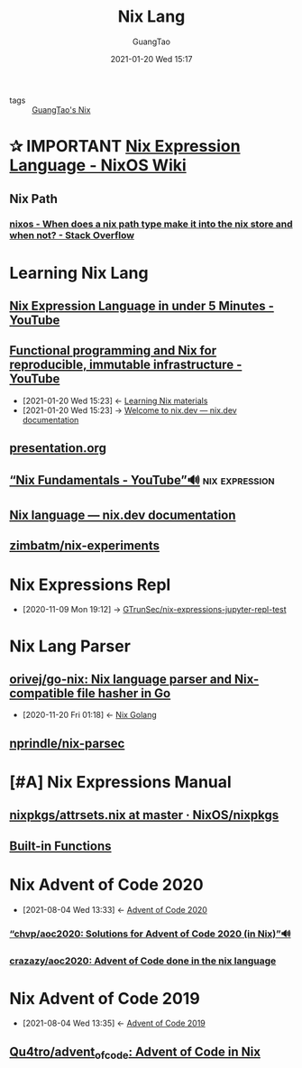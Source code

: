 #+TITLE: Nix Lang
#+AUTHOR: GuangTao
#+EMAIL: gtrunsec@hardenedlinux.org
#+DATE: 2021-01-20 Wed 15:17







- tags :: [[file:guangtao_nix.org][GuangTao's Nix]]


* ✰ IMPORTANT [[https://nixos.wiki/wiki/Nix_Expression_Language][Nix Expression Language - NixOS Wiki]]
** Nix Path
*** [[https://stackoverflow.com/questions/43850371/when-does-a-nix-path-type-make-it-into-the-nix-store-and-when-not/43850372#43850372][nixos - When does a nix path type make it into the nix store and when not? - Stack Overflow]]



* Learning Nix Lang
** [[https://www.youtube.com/watch?v=X2GJv0vrLo0][Nix Expression Language in under 5 Minutes - YouTube]]
** [[https://www.youtube.com/watch?v=mKXLAbrKrno][Functional programming and Nix for reproducible, immutable infrastructure - YouTube]]
:PROPERTIES:
:ID:       c9d18b9c-bf36-41ce-9659-d02cdb5d6b3e
:END:
- [2021-01-20 Wed 15:23] <- [[id:f125fef0-d7b8-4145-ba15-5a4b3e92abaa][Learning Nix  materials]]
- [2021-01-20 Wed 15:23] -> [[id:f419049c-2f2e-4b5f-93a3-ded0b44b1450][Welcome to nix.dev — nix.dev documentation]]

** [[https://gist.github.com/jD91mZM2/ccc42f1068780a52ed20c212120ebdac][presentation.org]]
** [[https://www.youtube.com/watch?v=m4sv2M9jRLg][“Nix Fundamentals - YouTube”🔊]] :nix:expression:
** [[https://nix.dev/anti-patterns/language.html][Nix language — nix.dev documentation]]
** [[https://github.com/zimbatm/nix-experiments][zimbatm/nix-experiments]]

* Nix Expressions Repl
:PROPERTIES:
:id: 0dcb0b08-5d66-4cf9-8b14-fafaccb739b0
:END:
- [2020-11-09 Mon 19:12] ->   [[id:3ab69c8f-30f5-4eb6-9d40-8430aaf8203f][GTrunSec/nix-expressions-jupyter-repl-test]]


* Nix Lang Parser
** [[https://github.com/orivej/go-nix][orivej/go-nix: Nix language parser and Nix-compatible file hasher in Go]]
:PROPERTIES:
:id: d1d661f8-178c-4bd9-b848-0a2b768066f5
:END:

- [2020-11-20 Fri 01:18] <- [[id:33107453-baf3-4e27-871b-833b93f5ad76][Nix Golang]]
** [[https://github.com/nprindle/nix-parsec][nprindle/nix-parsec]]
* [#A] Nix Expressions Manual


** [[https://github.com/NixOS/nixpkgs/blob/master/lib/attrsets.nix][nixpkgs/attrsets.nix at master · NixOS/nixpkgs]]

** [[https://nixos.org/manual/nix/unstable/expressions/builtins.html][Built-in Functions]]
* Nix Advent of Code 2020
:PROPERTIES:
:id: 7726d48c-5ff3-45e0-9ba9-53bc9af2f186
:END:
 - [2021-08-04 Wed 13:33] <- [[id:40cfb238-83d9-4697-a3ab-20c22e392ad4][Advent of Code 2020]]
*** [[https://github.com/chvp/aoc2020][“chvp/aoc2020: Solutions for Advent of Code 2020 (in Nix)”🔊]]


*** [[https://github.com/crazazy/aoc2020][crazazy/aoc2020: Advent of Code done in the nix language]]

* Nix Advent of Code 2019
:PROPERTIES:
:ID:       7818a07b-f8ac-42f8-8deb-13e0ee1db15b
:END:

 - [2021-08-04 Wed 13:35] <- [[id:879e7b4a-dbd1-41c1-a2ec-f826d438379b][Advent of Code 2019]]
** [[https://github.com/Qu4tro/advent_of_code][Qu4tro/advent_of_code: Advent of Code in Nix]]
